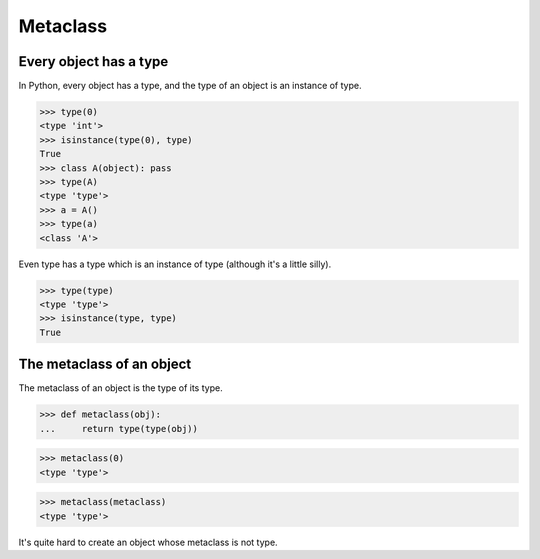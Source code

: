 Metaclass
=========


Every object has a type
-----------------------

In Python, every object has a type, and the type of an object is an
instance of type.

>>> type(0)
<type 'int'>
>>> isinstance(type(0), type)
True
>>> class A(object): pass
>>> type(A)
<type 'type'>
>>> a = A()
>>> type(a)
<class 'A'>

Even type has a type which is an instance of type (although it's a
little silly).

>>> type(type)
<type 'type'>
>>> isinstance(type, type)
True


The metaclass of an object
--------------------------

The metaclass of an object is the type of its type.

>>> def metaclass(obj):
...     return type(type(obj))

>>> metaclass(0)
<type 'type'>

>>> metaclass(metaclass)
<type 'type'>

It's quite hard to create an object whose metaclass is not type.
